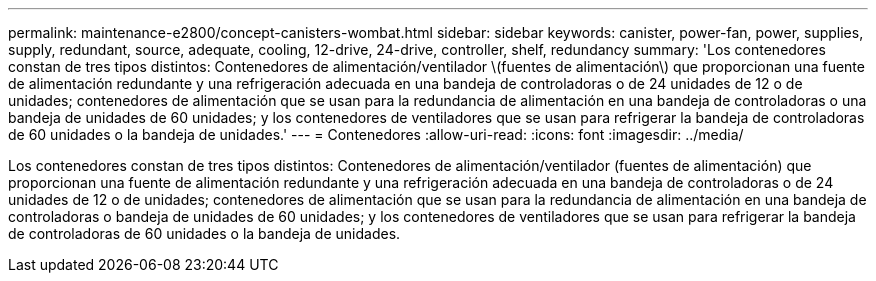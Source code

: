 ---
permalink: maintenance-e2800/concept-canisters-wombat.html 
sidebar: sidebar 
keywords: canister, power-fan, power, supplies, supply, redundant, source, adequate, cooling, 12-drive, 24-drive, controller, shelf, redundancy 
summary: 'Los contenedores constan de tres tipos distintos: Contenedores de alimentación/ventilador \(fuentes de alimentación\) que proporcionan una fuente de alimentación redundante y una refrigeración adecuada en una bandeja de controladoras o de 24 unidades de 12 o de unidades; contenedores de alimentación que se usan para la redundancia de alimentación en una bandeja de controladoras o una bandeja de unidades de 60 unidades; y los contenedores de ventiladores que se usan para refrigerar la bandeja de controladoras de 60 unidades o la bandeja de unidades.' 
---
= Contenedores
:allow-uri-read: 
:icons: font
:imagesdir: ../media/


[role="lead"]
Los contenedores constan de tres tipos distintos: Contenedores de alimentación/ventilador (fuentes de alimentación) que proporcionan una fuente de alimentación redundante y una refrigeración adecuada en una bandeja de controladoras o de 24 unidades de 12 o de unidades; contenedores de alimentación que se usan para la redundancia de alimentación en una bandeja de controladoras o bandeja de unidades de 60 unidades; y los contenedores de ventiladores que se usan para refrigerar la bandeja de controladoras de 60 unidades o la bandeja de unidades.
